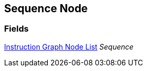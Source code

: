 [#manual/sequence-node]

## Sequence Node

### Fields

<<manual/instruction-graph-node-list,Instruction Graph Node List>> _Sequence_::

ifdef::backend-multipage_html5[]
link:reference/sequence-node.html[Reference]
endif::[]